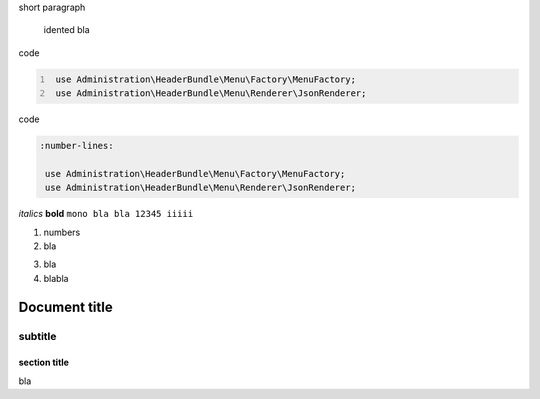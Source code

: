 short paragraph

    idented
    bla


code

.. code:: PHP
   :number-lines:

    use Administration\HeaderBundle\Menu\Factory\MenuFactory;
    use Administration\HeaderBundle\Menu\Renderer\JsonRenderer;
	
	
code

.. code:: PHP

   :number-lines:

    use Administration\HeaderBundle\Menu\Factory\MenuFactory;
    use Administration\HeaderBundle\Menu\Renderer\JsonRenderer;

*italics*
**bold**
``mono bla bla 12345 iiiii``

1. numbers
2. bla

3) bla
4) blabla

============
Document title
============

--------
subtitle
--------

section title
=============

bla
